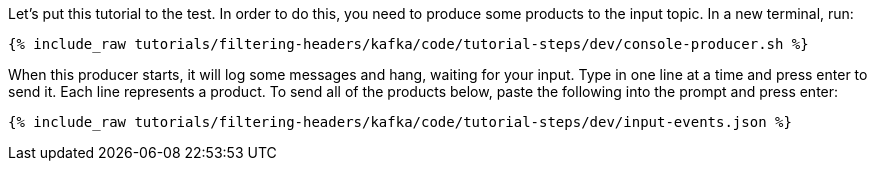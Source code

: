 Let's put this tutorial to the test. In order to do this, you need to produce some products to the input topic. In a new terminal, run:

+++++
<pre class="snippet"><code class="shell">{% include_raw tutorials/filtering-headers/kafka/code/tutorial-steps/dev/console-producer.sh %}</code></pre>
+++++

When this producer starts, it will log some messages and hang, waiting for your input. Type in one line at a time and press enter to send it. Each line represents a product. To send all of the products below, paste the following into the prompt and press enter:

+++++
<pre class="snippet"><code class="json">{% include_raw tutorials/filtering-headers/kafka/code/tutorial-steps/dev/input-events.json %}</code></pre>
+++++